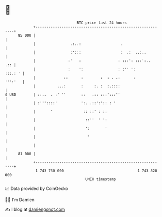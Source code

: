 * 👋

#+begin_example
                                    BTC price last 24 hours                    
                +------------------------------------------------------------+ 
         85 000 |                                                            | 
                |                .:..:                  .                    | 
                |                :':::                  :  .:  ..:..         | 
                |               :'   :                 : :::': :::':..   .:: | 
                |               :    ':                : :'' ':      :::.: ' | 
                |             ::      :        :  : . .:      :      ''':'   | 
                |          ...:       :     :. :  :.::::                     | 
   $ USD        | ::..  . :' ''       ::   .:: :::':::''                     | 
                | :'''::::'           ':. .::':':: : '                       | 
                |       '              :: ::' : ::                           | 
                |                       ::''  ' ':                           | 
                |                       ':       '                           | 
                |                        '                                   | 
                |                                                            | 
         81 000 |                                                            | 
                +------------------------------------------------------------+ 
                 1 743 730 000                                  1 743 820 000  
                                        UNIX timestamp                         
#+end_example
📈 Data provided by CoinGecko

🧑‍💻 I'm Damien

✍️ I blog at [[https://www.damiengonot.com][damiengonot.com]]
